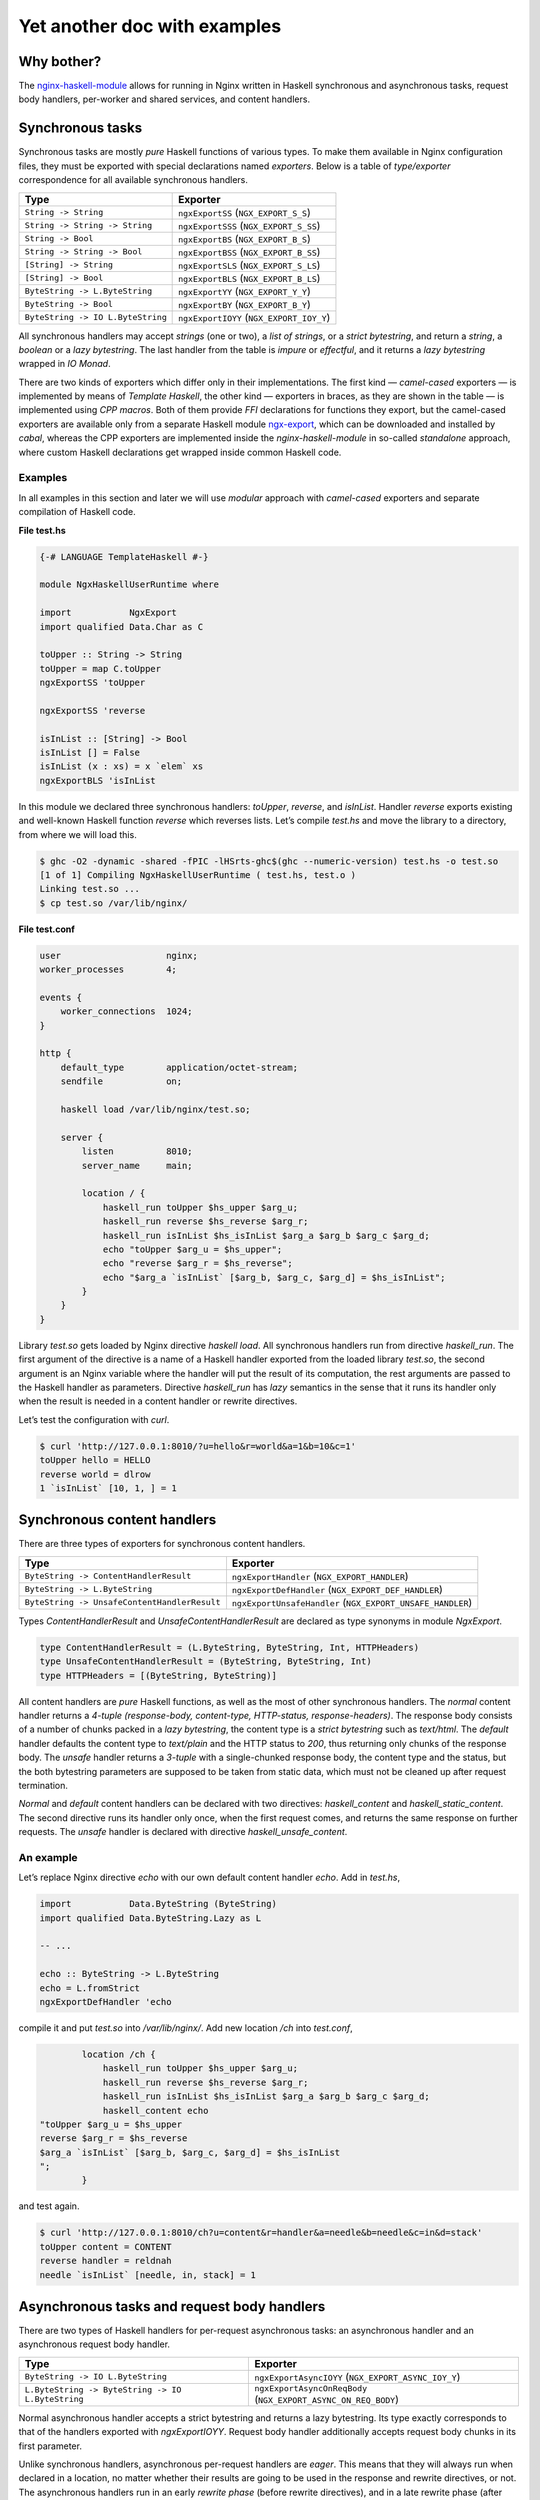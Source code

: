 =============================
Yet another doc with examples
=============================

Why bother?
===========

The `nginx-haskell-module <https://github.com/lyokha/nginx-haskell-module>`__ allows for running in Nginx written in Haskell synchronous and asynchronous tasks,
request body handlers, per-worker and shared services, and content handlers.

Synchronous tasks
=================

Synchronous tasks are mostly *pure* Haskell functions of various types. To make them available in Nginx configuration files, they must be exported with special
declarations named *exporters*. Below is a table of *type/exporter* correspondence for all available synchronous handlers.

+-------------------------------------------+-------------------------------------------+
| Type                                      | Exporter                                  |
+===========================================+===========================================+
| ``String -> String``                      | ``ngxExportSS`` (``NGX_EXPORT_S_S``)      |
+-------------------------------------------+-------------------------------------------+
| ``String -> String -> String``            | ``ngxExportSSS`` (``NGX_EXPORT_S_SS``)    |
+-------------------------------------------+-------------------------------------------+
| ``String -> Bool``                        | ``ngxExportBS`` (``NGX_EXPORT_B_S``)      |
+-------------------------------------------+-------------------------------------------+
| ``String -> String -> Bool``              | ``ngxExportBSS`` (``NGX_EXPORT_B_SS``)    |
+-------------------------------------------+-------------------------------------------+
| ``[String] -> String``                    | ``ngxExportSLS`` (``NGX_EXPORT_S_LS``)    |
+-------------------------------------------+-------------------------------------------+
| ``[String] -> Bool``                      | ``ngxExportBLS`` (``NGX_EXPORT_B_LS``)    |
+-------------------------------------------+-------------------------------------------+
| ``ByteString -> L.ByteString``            | ``ngxExportYY`` (``NGX_EXPORT_Y_Y``)      |
+-------------------------------------------+-------------------------------------------+
| ``ByteString -> Bool``                    | ``ngxExportBY`` (``NGX_EXPORT_B_Y``)      |
+-------------------------------------------+-------------------------------------------+
| ``ByteString -> IO L.ByteString``         | ``ngxExportIOYY`` (``NGX_EXPORT_IOY_Y``)  |
+-------------------------------------------+-------------------------------------------+

All synchronous handlers may accept *strings* (one or two), a *list of strings*, or a *strict bytestring*, and return a *string*, a *boolean* or a *lazy
bytestring*. The last handler from the table is *impure* or *effectful*, and it returns a *lazy bytestring* wrapped in *IO Monad*.

There are two kinds of exporters which differ only in their implementations. The first kind — *camel-cased* exporters — is implemented by means of *Template
Haskell*, the other kind — exporters in braces, as they are shown in the table — is implemented using *CPP macros*. Both of them provide *FFI* declarations for
functions they export, but the camel-cased exporters are available only from a separate Haskell module
`ngx-export <http://hackage.haskell.org/package/ngx-export>`__, which can be downloaded and installed by *cabal*, whereas the CPP exporters are implemented
inside the *nginx-haskell-module* in so-called *standalone* approach, where custom Haskell declarations get wrapped inside common Haskell code.

Examples
--------

In all examples in this section and later we will use *modular* approach with *camel-cased* exporters and separate compilation of Haskell code.

.. raw:: latex

   \pagebreak

**File test.hs**

.. code-block:: haskell

   {-# LANGUAGE TemplateHaskell #-}

   module NgxHaskellUserRuntime where

   import           NgxExport
   import qualified Data.Char as C

   toUpper :: String -> String
   toUpper = map C.toUpper
   ngxExportSS 'toUpper

   ngxExportSS 'reverse

   isInList :: [String] -> Bool
   isInList [] = False
   isInList (x : xs) = x `elem` xs
   ngxExportBLS 'isInList

In this module we declared three synchronous handlers: *toUpper*, *reverse*, and *isInList*. Handler *reverse* exports existing and well-known Haskell function
*reverse* which reverses lists. Let’s compile *test.hs* and move the library to a directory, from where we will load this.

.. code-block:: console

   $ ghc -O2 -dynamic -shared -fPIC -lHSrts-ghc$(ghc --numeric-version) test.hs -o test.so
   [1 of 1] Compiling NgxHaskellUserRuntime ( test.hs, test.o )
   Linking test.so ...
   $ cp test.so /var/lib/nginx/

**File test.conf**

.. code-block:: nginx

   user                    nginx;
   worker_processes        4;

   events {
       worker_connections  1024;
   }

   http {
       default_type        application/octet-stream;
       sendfile            on;

       haskell load /var/lib/nginx/test.so;

       server {
           listen          8010;
           server_name     main;

           location / {
               haskell_run toUpper $hs_upper $arg_u;
               haskell_run reverse $hs_reverse $arg_r;
               haskell_run isInList $hs_isInList $arg_a $arg_b $arg_c $arg_d;
               echo "toUpper $arg_u = $hs_upper";
               echo "reverse $arg_r = $hs_reverse";
               echo "$arg_a `isInList` [$arg_b, $arg_c, $arg_d] = $hs_isInList";
           }
       }
   }

Library *test.so* gets loaded by Nginx directive *haskell load*. All synchronous handlers run from directive *haskell_run*. The first argument of the directive
is a name of a Haskell handler exported from the loaded library *test.so*, the second argument is an Nginx variable where the handler will put the result of its
computation, the rest arguments are passed to the Haskell handler as parameters. Directive *haskell_run* has *lazy* semantics in the sense that it runs its
handler only when the result is needed in a content handler or rewrite directives.

Let’s test the configuration with *curl*.

.. code-block:: console

   $ curl 'http://127.0.0.1:8010/?u=hello&r=world&a=1&b=10&c=1'
   toUpper hello = HELLO
   reverse world = dlrow
   1 `isInList` [10, 1, ] = 1

Synchronous content handlers
============================

There are three types of exporters for synchronous content handlers.

+--------------------------------------------------------------------+------------------------------------------------------+
| Type                                                               | Exporter                                             |
+====================================================================+======================================================+
| ``ByteString -> ContentHandlerResult``                             | ``ngxExportHandler`` (``NGX_EXPORT_HANDLER``)        |
+--------------------------------------------------------------------+------------------------------------------------------+
| ``ByteString -> L.ByteString``                                     | ``ngxExportDefHandler`` (``NGX_EXPORT_DEF_HANDLER``) |
+--------------------------------------------------------------------+------------------------------------------------------+
| ``ByteString -> UnsafeContentHandlerResult``                       | ``ngxExportUnsafeHandler``                           |
|                                                                    | (``NGX_EXPORT_UNSAFE_HANDLER``)                      |
+--------------------------------------------------------------------+------------------------------------------------------+

Types *ContentHandlerResult* and *UnsafeContentHandlerResult* are declared as type synonyms in module *NgxExport*.

.. code-block:: haskell

   type ContentHandlerResult = (L.ByteString, ByteString, Int, HTTPHeaders)
   type UnsafeContentHandlerResult = (ByteString, ByteString, Int)
   type HTTPHeaders = [(ByteString, ByteString)]

All content handlers are *pure* Haskell functions, as well as the most of other synchronous handlers. The *normal* content handler returns a *4-tuple*
*(response-body, content-type, HTTP-status, response-headers)*. The response body consists of a number of chunks packed in a *lazy bytestring*, the content type
is a *strict bytestring* such as *text/html*. The *default* handler defaults the content type to *text/plain* and the HTTP status to *200*, thus returning only
chunks of the response body. The *unsafe* handler returns a *3-tuple* with a single-chunked response body, the content type and the status, but the both
bytestring parameters are supposed to be taken from static data, which must not be cleaned up after request termination.

*Normal* and *default* content handlers can be declared with two directives: *haskell_content* and *haskell_static_content*. The second directive runs its
handler only once, when the first request comes, and returns the same response on further requests. The *unsafe* handler is declared with directive
*haskell_unsafe_content*.

An example
----------

Let’s replace Nginx directive *echo* with our own default content handler *echo*. Add in *test.hs*,

.. code-block:: haskell

   import           Data.ByteString (ByteString)
   import qualified Data.ByteString.Lazy as L

   -- ...

   echo :: ByteString -> L.ByteString
   echo = L.fromStrict
   ngxExportDefHandler 'echo

compile it and put *test.so* into */var/lib/nginx/*. Add new location */ch* into *test.conf*,

.. code-block:: nginx

           location /ch {
               haskell_run toUpper $hs_upper $arg_u;
               haskell_run reverse $hs_reverse $arg_r;
               haskell_run isInList $hs_isInList $arg_a $arg_b $arg_c $arg_d;
               haskell_content echo
   "toUpper $arg_u = $hs_upper
   reverse $arg_r = $hs_reverse
   $arg_a `isInList` [$arg_b, $arg_c, $arg_d] = $hs_isInList
   ";
           }

and test again.

.. code-block:: console

   $ curl 'http://127.0.0.1:8010/ch?u=content&r=handler&a=needle&b=needle&c=in&d=stack'
   toUpper content = CONTENT
   reverse handler = reldnah
   needle `isInList` [needle, in, stack] = 1

Asynchronous tasks and request body handlers
============================================

There are two types of Haskell handlers for per-request asynchronous tasks: an asynchronous handler and an asynchronous request body handler.

+----------------------------------------------------------------------------+----------------------------------------------------------+
| Type                                                                       | Exporter                                                 |
+============================================================================+==========================================================+
| ``ByteString -> IO L.ByteString``                                          | ``ngxExportAsyncIOYY`` (``NGX_EXPORT_ASYNC_IOY_Y``)      |
+----------------------------------------------------------------------------+----------------------------------------------------------+
| ``L.ByteString -> ByteString -> IO L.ByteString``                          | ``ngxExportAsyncOnReqBody``                              |
|                                                                            | (``NGX_EXPORT_ASYNC_ON_REQ_BODY``)                       |
+----------------------------------------------------------------------------+----------------------------------------------------------+

Normal asynchronous handler accepts a strict bytestring and returns a lazy bytestring. Its type exactly corresponds to that of the handlers exported with
*ngxExportIOYY*. Request body handler additionally accepts request body chunks in its first parameter.

Unlike synchronous handlers, asynchronous per-request handlers are *eager*. This means that they will always run when declared in a location, no matter whether
their results are going to be used in the response and rewrite directives, or not. The asynchronous handlers run in an early *rewrite phase* (before rewrite
directives), and in a late rewrite phase (after rewrite directives, if in the final location there are more asynchronous tasks declared). It is possible to
declare many asynchronous tasks in a single location: in this case they are spawned one by one in order of their declarations, which lets using results of early
tasks in inputs of later tasks. This ordering rule extends naturally beyond hierarchical levels: tasks declared in *server* clause run before tasks from
*location* clauses, while tasks from *location-if* clauses run latest.

Asynchronous tasks are bound to the Nginx event loop by means of *eventfd* (or POSIX *pipes* if eventfd was not available on the platform when Nginx was being
compiled). When the rewrite phase handler of this module spawns an asynchronous task, it opens an eventfd, then registers it in the event loop, and passes it to
the Haskell handler. As soon as the Haskell handler finishes the task and pokes the result into buffers, it writes into the eventfd, thus informing the Nginx
part that the task has finished. Then Nginx gets back to the module’s rewrite phase handler, and it spawns the next asynchronous task, or returns (when there
are no more tasks left), moving request processing to the next stage.

.. _an-example-1:

An example
----------

Let’s add two asynchronous handlers into *test.hs*: one for extracting a field from POST data, and the other for delaying response for a given number of
seconds.

**File test.hs** (*additions*)

.. code-block:: haskell

   import qualified Data.ByteString.Char8 as C8
   import qualified Data.ByteString.Lazy.Char8 as C8L
   import           Control.Concurrent
   import           Safe

   -- ...

   reqFld :: L.ByteString -> ByteString -> IO L.ByteString
   reqFld a fld = return $ maybe C8L.empty C8L.tail $
       lookup (C8L.fromStrict fld) $ map (C8L.break (== '=')) $ C8L.split '&' a
   ngxExportAsyncOnReqBody 'reqFld

   delay :: ByteString -> IO L.ByteString
   delay v = do
       let t = readDef 0 $ C8.unpack v
       threadDelay $ t * 1000000
       return $ C8L.pack $ show t
   ngxExportAsyncIOYY 'delay

This code must be linked with *threaded* Haskell RTS this time!

.. code-block:: console

   $ ghc -O2 -dynamic -shared -fPIC -lHSrts_thr-ghc$(ghc --numeric-version) test.hs -o test.so
   [1 of 1] Compiling NgxHaskellUserRuntime ( test.hs, test.o )
   Linking test.so ...
   $ cp test.so /var/lib/nginx/

Let’s make location */timer*, where we will read how many seconds to wait in POST field *timer*, and then wait them until returning the response.

**File test.conf** (*additions*)

.. code-block:: nginx

           location /timer {
               haskell_run_async_on_request_body reqFld $hs_timeout timer;
               haskell_run_async delay $hs_waited $hs_timeout;
               echo "Waited $hs_waited sec";
           }

Run curl tests.

.. code-block:: console

   $ curl -d 'timer=3' 'http://127.0.0.1:8010/timer'
   Waited 3 sec
   $ curl -d 'timer=bad' 'http://127.0.0.1:8010/timer'
   Waited 0 sec

Asynchronous content handlers
=============================

There are two types of *impure* content handlers that allow for effectful code. One of them corresponds to that of the *normal* content handler, except the
result is wrapped in *IO Monad*. The other accepts request body chunks in its first argument like the handler exported with *ngxExportAsyncOnReqBody*.

+------------------------------------------------------------------------------------+-------------------------------------------------------------------------+
| Type                                                                               | Exporter                                                                |
+====================================================================================+=========================================================================+
| ``ByteString -> IO ContentHandlerResult``                                          | ``ngxExportAsyncHandler`` (``NGX_EXPORT_ASYNC_HANDLER``)                |
+------------------------------------------------------------------------------------+-------------------------------------------------------------------------+
| ``L.ByteString -> ByteString -> IO ContentHandlerResult``                          | ``ngxExportAsyncHandlerOnReqBody``                                      |
|                                                                                    | (``NGX_EXPORT_ASYNC_HANDLER_ON_REQ_BODY``)                              |
+------------------------------------------------------------------------------------+-------------------------------------------------------------------------+

The first handler is declared with directive *haskell_async_content*, the handler that accepts request body chunks is declared with directive
*haskell_async_content_on_request_body*.

It’s easy to emulate effects in a synchronous content handler by combining the latter with an asynchronous task like in the following example.

.. code-block:: nginx

           location /async_content {
               haskell_run_async getUrl $hs_async_httpbin "http://httpbin.org";
               haskell_content echo $hs_async_httpbin;
           }

Here *getUrl* is an asynchronous Haskell handler that returns content of an HTTP page. This approach has at least two deficiencies related to performance and
memory usage. The content may be huge and chunked, and its chunks could be naturally reused in the content handler. But they won’t, because here they get
collected by directive *haskell_run_async* into a single chunk, and then passed to the content handler *echo*. The other problem deals with *eagerness* of
asynchronous tasks. Imagine that we put in the location a rewrite to another location: handler *getUrl* will run before redirection, but variable
*hs_async_httpbin* will never be used because we’ll get out from the current location.

The task starts from the content handler asynchronously, and the lazy bytestring — the contents — gets used in the task as is, with all of its originally
computed chunks.

Examples (including online image converter)
-------------------------------------------

Let’s rewrite our *timer* example using *haskell_async_content*.

**File test.hs** (*additions*)

.. code-block:: haskell

   {-# LANGUAGE TupleSections #-}
   {-# LANGUAGE MagicHash #-}

   -- ...

   import           GHC.Prim
   import           Data.ByteString.Unsafe
   import           Data.ByteString.Internal (accursedUnutterablePerformIO)

   -- ...

   packLiteral :: Int -> GHC.Prim.Addr# -> ByteString
   packLiteral l s = accursedUnutterablePerformIO $ unsafePackAddressLen l s

   delayContent :: ByteString -> IO ContentHandlerResult
   delayContent v = do
       v' <- delay v
       return $ (, packLiteral 10 "text/plain"#, 200, []) $
           L.concat ["Waited ", v', " sec\n"]
   ngxExportAsyncHandler 'delayContent

For the *content type* we used a static string *“text/plain”#* that ends with a *magic hash* merely to avoid any dynamic memory allocations.

.. raw:: latex

   \pagebreak

**File test.conf** (*additions*)

.. code-block:: nginx

           location /timer/ch {
               haskell_run_async_on_request_body reqFld $hs_timeout timer;
               haskell_async_content delayContent $hs_timeout;
           }

Run curl tests.

.. code-block:: console

   $ curl -d 'timer=3' 'http://127.0.0.1:8010/timer/ch'
   Waited 3 sec
   $ curl 'http://127.0.0.1:8010/timer/ch'
   Waited 0 sec

In the next example we will create an *online image converter* to convert images of various formats into PNG using Haskell library *JuicyPixels*.

**File test.hs** (*additions*)

.. code-block:: haskell

   import           Codec.Picture

   -- ...

   convertToPng :: L.ByteString -> ByteString -> IO ContentHandlerResult
   convertToPng t = const $ return $
       case decodeImage $ L.toStrict t of
           Left e -> (C8L.pack e, packLiteral 10 "text/plain"#, 500, [])
           Right image -> case encodeDynamicPng image of
                   Left e -> (C8L.pack e, packLiteral 10 "text/plain"#, 500, [])
                   Right png -> (png, packLiteral 9 "image/png"#, 200, [])
   ngxExportAsyncHandlerOnReqBody 'convertToPng

We are going to run instances of *convertToPng* on multiple CPU cores, and therefore it’s better now to compile this with option *-feager-blackholing*.

.. code-block:: console

   $ ghc -O2 -feager-blackholing -dynamic -shared -fPIC -lHSrts_thr-ghc$(ghc --numeric-version) test.hs -o test.so
   [1 of 1] Compiling NgxHaskellUserRuntime ( test.hs, test.o )
   Linking test.so ...
   $ cp test.so /var/lib/nginx/

**File test.conf** (*additions*)

.. code-block:: nginx

       haskell rts_options -N4 -A32m -qg;

       limit_conn_zone all zone=all:10m;

       # ...

           location /convert/topng {
               limit_conn all 4;
               client_max_body_size 20m;
               haskell_request_body_read_temp_file on;
               haskell_async_content_on_request_body convertToPng;
           }

Directive *haskell rts_options* declares that we are going to use 4 CPU cores (*-N4*) for image conversion tasks: this is a good choice on a quad-core processor
when high CPU utilization is expected. For dealing with huge images, we also increased Haskell GC allocation area up to *32Mb* (*-A32m*) to possibly minimize
frequency of GC calls. We also forcibly switched to sequential GC (*-qg*), which is quite appropriate in our intrinsically single-threaded handler
*convertToPng*. Directives *limit_conn_zone* and *limit_conn* must effectively limit number of simultaneously processed client requests to the number of CPU
cores (*4*) in order to protect the CPU from overloading.

In location */convert/topng*, directive *client_max_body_size* declares that all requests whose bodies exceed *20Mb* will be rejected. Directive
*haskell_request_body_read_temp_file on* makes the Haskell part able to read huge request bodies that have been buffered in a temporary file by Nginx. Notice
that we do not pass any value into directive *haskell_async_content_on_request_body*, therefore its second argument is simply omitted.

For running tests, an original file, say *sample.tif*, must be prepared. We will pipe command *display* from *ImageMagick* to the output of curl for more fun.

.. code-block:: console

   $ curl --data-binary @sample.tif 'http://127.0.0.1:8010/convert/topng' | display

Asynchronous services
=====================

Asynchronous tasks run in a request context, whereas asynchronous services run in a worker context. They start when the module gets initialized in a worker, and
stop when a worker terminates. They are useful for gathering rarely changed data shared in many requests.

There is only one type of asynchronous services exporters.

+------------------------------------------------+---------------------------------------------------+
| Type                                           | Exporter                                          |
+================================================+===================================================+
| ``ByteString -> Bool -> IO L.ByteString``      | ``ngxExportServiceIOYY``                          |
|                                                | (``NGX_EXPORT_SERVICE_IOY_Y``)                    |
+------------------------------------------------+---------------------------------------------------+

It accepts a strict bytestring and a boolean value, and returns a lazy bytestring (chunks of data). If the boolean argument is *True* then this service has
never been called before in this worker process: this can be used to initialize some global data needed by the service on the first call.

Services are declared with Nginx directive *haskell_run_service*. As far as they are not bound to requests, the directive is only available on the *http*
configuration level.

.. code-block:: nginx

       haskell_run_service getUrlService $hs_service_httpbin "http://httpbin.org";

The first argument is, as ever, the name of a Haskell handler, the second — a variable where the service result will be put, and the third argument is data
passed to the handler *getUrlService* in its first parameter. Notice that the third argument cannot contain variables because variable handlers in Nginx are
only available in a request context, hence this argument may only be a static string.

Asynchronous services are bound to the Nginx event loop in the same way as asynchronous tasks. When a service finishes its computation, it pokes data into
buffers and writes into eventfd (or a pipe’s write end). Then the event handler immediately restarts the service with the boolean argument equal to *False*.
This is responsibility of the author of a service handler to avoid dry runs and make sure that it is called not so often in a row. For example, if a service
polls periodically, then it must delay for this time itself like in the following example.

.. _an-example-2:

An example
----------

Let’s retrieve content of a specific URL, say *httpbin.org*, in background. Data will update every 20 seconds.

**File test.hs** (*additions*)

.. code-block:: haskell

   import           Network.HTTP.Client
   import           Control.Exception
   import           System.IO.Unsafe
   import           Control.Monad

   -- ...

   httpManager :: Manager
   httpManager = unsafePerformIO $ newManager defaultManagerSettings
   {-# NOINLINE httpManager #-}

   getUrl :: ByteString -> IO C8L.ByteString
   getUrl url = catchHttpException $ getResponse url $ flip httpLbs httpManager
       where getResponse u = fmap responseBody . (parseRequest (C8.unpack u) >>=)

   catchHttpException :: IO C8L.ByteString -> IO C8L.ByteString
   catchHttpException = (`catch` \e ->
           return $ C8L.pack $ "HTTP EXCEPTION: " ++ show (e :: HttpException))

   getUrlService :: ByteString -> Bool -> IO L.ByteString
   getUrlService url firstRun = do
       unless firstRun $ threadDelay $ 20 * 1000000
       getUrl url
   ngxExportServiceIOYY 'getUrlService

The *httpManager* defines a global state, not to say a *variable*: this is an asynchronous HTTP client implemented in module *Network.HTTP.Client*. Pragma
*NOINLINE* ensures that all functions will refer to the same client object, i.e. it will nowhere be inlined. Functions *getUrl* and *catchHttpException* are
used in our service handler *getUrlService*. The handler waits 20 seconds on every run except the first, and then runs the HTTP client. All HTTP exceptions are
caught by *catchHttpException*, others hit the handler on top of the custom Haskell code and get logged by Nginx.

**File test.conf** (*additions*)

.. code-block:: nginx

       haskell_run_service getUrlService $hs_service_httpbin "http://httpbin.org";

       # ...

           location /httpbin {
               echo $hs_service_httpbin;
           }

Run curl tests.

.. code-block:: console

   $ curl 'http://127.0.0.1:8010/httpbin'
   <!DOCTYPE html>
   <html>
   <head>
     <meta http-equiv='content-type' value='text/html;charset=utf8'>
     <meta name='generator' value='Ronn/v0.7.3 (http://github.com/rtomayko/ronn/tree/0.7.3)'>
     <title>httpbin(1): HTTP Client Testing Service</title>

   ...

This must run really fast because it shows data that has already been retrieved by the service, requests do not trigger any network activity with *httpbin.org*
by themselves!

Termination of a service
------------------------

Services are killed on a worker’s exit with an asynchronous exception *WorkerProcessIsExiting*. Then the worker waits *synchronously* until all of its services’
threads exit, and calls *hs_exit()*. This scenario has two important implications.

1. The Haskell service handler may catch *WorkerProcessIsExiting* on exit and make persistency actions such as writing files if they are needed.
2. *Unsafe* *blocking* FFI calls must be avoided in service handlers as they may hang the Nginx worker, and it won’t exit. Using *interruptible* FFI fixes this
   problem.

Shared services
===============

An asynchronous service may store its result in shared memory accessible from all worker processes. This is achieved with directive
*haskell_service_var_in_shm*. For example, the following declaration (in *http* clause),

.. code-block:: nginx

       haskell_service_var_in_shm httpbin 512k /tmp $hs_service_httpbin;

makes service *getUrlService*, that stores its result in variable *hs_service_httpbin*, shared. The first argument of the directive — *httpbin* — is an
identifier of a shared memory segment, *512k* is its maximum size, */tmp* is a directory where *file locks* will be put (see below), and *$hs_service_httpbin*
is the service variable.

Shared services are called *shared* not only because they store results in shared memory, but also because at any moment of the Nginx master lifetime there is
only one worker that runs a specific service. When workers start, they race to acquire a *file lock* for a service, and if a worker wins the race, it holds the
lock until it exits or dies. Other workers’ services of the same type wait until the lock is freed. The locks are implemented via POSIX *advisory* file locks,
and so require a directory where they will be put. The directory must be *writable* to worker processes, and */tmp* seems to be a good choice in general.

Update variables
----------------

The active shared service puts the value of the shared variable in a shared memory, services on other workers wait and do nothing else. Requests may come to any
worker (with active or inactive services), fortunately the service result is shared and they can return it as is. But what if the result must be somehow
interpreted by Haskell handlers before returning it in the response? Could the handlers just peek into the shared memory and do what they want with the shared
data? Unfortunately, not: the shared memory is accessible for reading and writing only from the Nginx part!

Does it mean that we have only one option to let the Haskell part update its global state unavailable in inactive workers: passing values of shared variables
into the Haskell part on every request? This would be extremely inefficient. Update variables is a trick to avoid this. They evaluate to the corresponding
service variable’s value only when it changes in the shared memory since the last check in the current worker, and to an empty string otherwise. Every service
variable has its own update variable counterpart whose name is built from the service variable’s name prefixed by *\_upd_\_*.

.. _an-example-3:

An example
~~~~~~~~~~

Let’s extend our example with loading a page in background. We are still going to load *httpbin.org*, but this time let’s assume that we have another task, say
extracting all links from the page and showing them in the response sorted. For that we could add a Haskell handler, say *sortLinks*, and pass to it all the
page content on every request. But the page may appear huge, let’s extract all the links from it and put them into a global state using update variable
*\_upd__hs_service_httpbin*. In this case function *sortLinks* must be impure, as it must be able to read from the global state.

**File test.hs** (*additions*)

.. code-block:: haskell

   {-# LANGUAGE OverloadedStrings #-}

   -- ...

   import           Data.IORef
   import           Text.Regex.PCRE.ByteString
   import           Text.Regex.Base.RegexLike
   import qualified Data.Array as A
   import           Data.List
   import qualified Data.ByteString as B

   -- ...

   gHttpbinLinks :: IORef [ByteString]
   gHttpbinLinks = unsafePerformIO $ newIORef []
   {-# NOINLINE gHttpbinLinks #-}

   grepLinks :: ByteString -> [ByteString]
   grepLinks =
       map (fst . snd) . filter ((1 ==) . fst) . concatMap A.assocs .
           filter (not . null) . concatMap (matchAllText regex) .
               C8.lines
       where regex = makeRegex $ C8.pack "a href=\"([^\"]+)\"" :: Regex

   grepHttpbinLinks :: ByteString -> IO L.ByteString
   grepHttpbinLinks "" = return ""
   grepHttpbinLinks v = do
       writeIORef gHttpbinLinks $ grepLinks $ B.copy v
       return ""
   ngxExportIOYY 'grepHttpbinLinks

   sortLinks :: ByteString -> IO L.ByteString
   sortLinks "httpbin" =
       L.fromChunks . sort . map (`C8.snoc` '\n') <$> readIORef gHttpbinLinks
   sortLinks _ = return ""
   ngxExportIOYY 'sortLinks

Here *gHttpbinLinks* is the global state, *grepHttpbinLinks* is a handler for update variable *\_upd__hs_service_httpbin*, almost all the time it does nothing —
just returns an empty string, but when the update variable becomes not empty, it updates the global state and returns an empty string again. Notice that the
original bytestring is copied with *B.copy* before its parts get collected as matches and put in the global state. This is an important step because the
original bytestring’s lifetime does not extend beyond the current request whereas the global state may last much longer! Sometimes copying is not necessary, for
example when the bytestring gets deserialized into an object in-place. Handler *sortLinks* is parameterized by data identifier: when the identifier is equal to
*httpbin*, it reads the global state and returns it sorted, otherwise it returns an empty string.

**File test.conf** (*additions*)

.. code-block:: nginx

       haskell_service_var_in_shm httpbin 512k /tmp $hs_service_httpbin;

       # ...

           location /httpbin/sortlinks {
               haskell_run grepHttpbinLinks $_upd_links_ $_upd__hs_service_httpbin;
               haskell_run sortLinks $hs_links "${_upd_links_}httpbin";
               echo $hs_links;
           }

We have to pass variable *\_upd_links\_* in *sortLinks* because this will trigger update in the worker by *grepHttpbinLinks*, otherwise update won’t run:
remember that Nginx directives are lazy? On the other hand, *\_upd_links\_* is always empty and won’t mess up with the rest of the argument — value *httpbin*.

Run curl tests.

.. code-block:: console

   $ curl 'http://127.0.0.1:8010/httpbin/sortlinks'
   /
   /absolute-redirect/6
   /anything
   /basic-auth/user/passwd
   /brotli
   /bytes/1024

   ...

Shm stats variables
-------------------

Every service variable in shared memory has another associated variable that provides basic stats in format *timestamp \| size \| changes \| failures \|
failed*, where *timestamp* is a number of seconds elapsed from the beginning of the *UNIX epoch* till the last change of the variable’s value, *size* is the
size of the variable in bytes, *changes* is a number of changes, and *failures* is a number of memory allocation failures since the last Nginx reload, the value
of flag *failed* (*0* or *1*) denotes if the last attempt of memory allocation from the shared memory pool for a new value of the variable has failed. The name
of the shm stats variable is built from the service variable’s name with prefix *\_shm_\_*.

.. _an-example-4:

An example
~~~~~~~~~~

Let’s add a location to show shm stats about our *httpbin* service. This time only configuration file *test.conf* is affected.

**File test.conf** (*additions*)

.. code-block:: nginx

           location /httpbin/shmstats {
               echo "Httpbin service shm stats: $_shm__hs_service_httpbin";
           }

Run curl tests.

.. code-block:: console

   $ curl 'http://127.0.0.1:8010/httpbin/shmstats'
   Httpbin service shm stats: 1516274639 | 13011 | 1 | 0 | 0

From this output we can find that payload size of *httpbin.org* is *13011* bytes, the service variable was updated only once (less than 20 seconds elapsed from
start of Nginx), and that there were no memory allocation failures.

Update callbacks
----------------

There is a special type of single-shot services called update callbacks. They are declared like

.. code-block:: nginx

       haskell_service_var_update_callback cbHttpbin $hs_service_httpbin optional_value;

Here *cbHttpbin* is a Haskell handler exported by *ngxExportServiceIOYY* as always. Variable *hs_service_httpbin* must be declared in directive
*haskell_service_var_in_shm*. Argument *optional_value* is a string, it can be omitted, in which case handler *cbHttpbin* gets the value of service variable
*hs_service_httpbin* as its first argument.

Update callbacks do not return results. They run from a worker that holds the active service on every change of the service variable, and shall be supposedly
used to integrate with other Nginx modules by signaling specific Nginx locations via an HTTP client.

.. _an-example-5:

An example
~~~~~~~~~~

Let’s count all changes of service variable *hs_service_httpbin* during Nginx lifetime (originally I supposed that its content won’t change after the first
initialization because *httpbin.org* looks like a static page, but responses appeared to be able to vary from time to time). For this we will use counters from
`nginx-custom-counters-module <https://github.com/lyokha/nginx-custom-counters-module>`__.

**File test.hs** (*additions*)

.. code-block:: haskell

   cbHttpbin :: ByteString -> Bool -> IO L.ByteString
   cbHttpbin url firstRun = do
       when firstRun $ threadDelay $ 5 * 1000000
       getUrl url
   ngxExportServiceIOYY 'cbHttpbin

Handler *cbHttpbin* is a simple HTTP client. On the first run it waits 5 seconds before sending request because the request is supposed to be destined to self,
while Nginx workers may appear to be not ready to accept it.

**File test.conf** (*additions*)

.. code-block:: nginx

       haskell_service_var_update_callback cbHttpbin $hs_service_httpbin
                                           "http://127.0.0.1:8010/httpbin/count";

       # ...

           location /httpbin/count {
               counter $cnt_httpbin inc;
               return 200;
           }

           location /counters {
               echo "Httpbin service changes count: $cnt_httpbin";
           }

Wait at least 5 seconds after Nginx start and run curl tests.

.. code-block:: console

   $ curl 'http://127.0.0.1:8010/counters'
   Httpbin service changes count: 1

Further the count will probably be steadily increasing.

.. code-block:: console

   $ curl 'http://127.0.0.1:8010/counters'
   Httpbin service changes count: 3

Service hooks
=============

Service hooks allow for interaction with running services, both per-worker and shared. They are supposed to change global states that affect services behavior
and can be thought of as service API handlers, thereto being run from dedicated Nginx locations.

+-------------------------------------------+--------------------------------------------------+
| Type                                      | Exporter                                         |
+===========================================+==================================================+
| ``ByteString -> IO L.ByteString``         | ``ngxExportServiceHook``                         |
|                                           | (``NGX_EXPORT_SERVICE_HOOK``)                    |
+-------------------------------------------+--------------------------------------------------+

Service hooks install a content handler when declared. In the following example,

.. code-block:: nginx

           location /httpbin/url {
               haskell_service_hook getUrlServiceHook $hs_service_httpbin $arg_v;
           }

location */httpbin/url* derives the content handler which signals all workers via an event channel upon receiving a request. Then the event handlers in all
workers run the hook (*getUrlServiceHook* in our case) *synchronously*, and finally send an asynchronous exception *ServiceHookInterrupt* to the service to
which the service variable from the service hook declaration (*hs_service_httpbin*) corresponds. Being run synchronously, service hooks are expected to be fast,
only writing data passed to them (the value of *arg_v* in our case) into a global state. In contrast to *update variables*, this data has a longer lifetime
being freed in the Haskell part when the original bytestring gets garbage collected.

.. _an-example-6:

An example
----------

Let’s make it able to change the URL for the *httpbin* service in runtime. For this we must enable *getUrlService* to read from a global state where the URL
value will reside.

**File test.hs** (*additions, getUrlService reimplemented*)

.. code-block:: haskell

   import           Data.Maybe

   -- ...

   getUrlServiceLink :: IORef (Maybe ByteString)
   getUrlServiceLink = unsafePerformIO $ newIORef Nothing
   {-# NOINLINE getUrlServiceLink #-}

   getUrlServiceLinkUpdated :: IORef Bool
   getUrlServiceLinkUpdated = unsafePerformIO $ newIORef True
   {-# NOINLINE getUrlServiceLinkUpdated #-}

   getUrlService :: ByteString -> Bool -> IO L.ByteString
   getUrlService url = const $ do
       url' <- fromMaybe url <$> readIORef getUrlServiceLink
       updated <- readIORef getUrlServiceLinkUpdated
       atomicWriteIORef getUrlServiceLinkUpdated False
       unless updated $ threadDelay $ 20 * 1000000
       getUrl url'
   ngxExportServiceIOYY 'getUrlService

   getUrlServiceHook :: ByteString -> IO L.ByteString
   getUrlServiceHook url = do
       writeIORef getUrlServiceLink $ if B.null url
                                          then Nothing
                                          else Just url
       atomicWriteIORef getUrlServiceLinkUpdated True
       return $ if B.null url
                    then "getUrlService reset URL"
                    else L.fromChunks ["getUrlService set URL ", url]
   ngxExportServiceHook 'getUrlServiceHook

Service hook *getUrlServiceHook* writes into two global states: *getUrlServiceLink* where the URL is stored, and *getUrlServiceLinkUpdated* which will signal
service *getUrlService* that the URL has been updated.

**File test.conf** (*additions*)

.. code-block:: nginx

       haskell_service_hooks_zone hooks 32k;

       # ...

           location /httpbin/url {
               allow 127.0.0.1;
               deny all;
               haskell_service_hook getUrlServiceHook $hs_service_httpbin $arg_v;
           }

Directive *haskell_service_hooks_zone* declares a shm zone where Nginx will temporarily store data for the hook (the value of *arg_v*). This directive is not
mandatory: shm zone is not really needed when service hooks pass nothing. Location */httpbin/url* is protected from unauthorized access with Nginx directives
*allow* and *deny*.

Run curl tests.

First let’s check that *httpbin.org* replies as expected.

.. code-block:: console

   $ curl 'http://127.0.0.1:8010/httpbin'
   <!DOCTYPE html>
   <html>
   <head>
     <meta http-equiv='content-type' value='text/html;charset=utf8'>
     <meta name='generator' value='Ronn/v0.7.3 (http://github.com/rtomayko/ronn/tree/0.7.3)'>
     <title>httpbin(1): HTTP Client Testing Service</title>

   ...
   $ curl 'http://127.0.0.1:8010/httpbin/sortlinks'
   /
   /absolute-redirect/6
   /anything
   /basic-auth/user/passwd
   /brotli
   /bytes/1024

   ...

Then change URL to, say, *example.com*,

.. code-block:: console

   $ curl 'http://127.0.0.1:8010/httpbin/url?v=http://example.com'

and peek, by the way, into the Nginx error log.

.. code-block:: console

   2018/02/13 16:12:33 [notice] 28794#0: service hook reported "getUrlService set URL http://example.com"
   2018/02/13 16:12:33 [notice] 28795#0: service hook reported "getUrlService set URL http://example.com"
   2018/02/13 16:12:33 [notice] 28797#0: service hook reported "getUrlService set URL http://example.com"
   2018/02/13 16:12:33 [notice] 28798#0: service hook reported "getUrlService set URL http://example.com"
   2018/02/13 16:12:33 [notice] 28797#0: an exception was caught while getting value of service variable "hs_service_httpbin": "Service was interrupted by a service hook", using old value

All 4 workers were signaled, and the only *active* service (remember that *getUrlService* was made *shared*) was interrupted. Do not be deceived by *using old
value*: the new URL will be read in by the service from the global state immediately after restart, and the service variable will be updated.

Let’s see what we are getting now.

.. code-block:: console

   $ curl 'http://127.0.0.1:8010/httpbin'
   <!doctype html>
   <html>
   <head>
       <title>Example Domain</title>

       <meta charset="utf-8" />

   ...
   $ curl 'http://127.0.0.1:8010/httpbin/sortlinks'
   http://www.iana.org/domains/example

Let’s reset the URL.

.. code-block:: console

   $ curl 'http://127.0.0.1:8010/httpbin/url'
   $ curl 'http://127.0.0.1:8010/httpbin'
   <!DOCTYPE html>
   <html>
   <head>
     <meta http-equiv='content-type' value='text/html;charset=utf8'>
     <meta name='generator' value='Ronn/v0.7.3 (http://github.com/rtomayko/ronn/tree/0.7.3)'>
     <title>httpbin(1): HTTP Client Testing Service</title>

   ...
   $ curl 'http://127.0.0.1:8010/httpbin/sortlinks'
   /
   /absolute-redirect/6
   /anything
   /basic-auth/user/passwd
   /brotli
   /bytes/1024

   ...

In the log we’ll find

.. code-block:: console

   2018/02/13 16:24:12 [notice] 28795#0: service hook reported "getUrlService reset URL"
   2018/02/13 16:24:12 [notice] 28794#0: service hook reported "getUrlService reset URL"
   2018/02/13 16:24:12 [notice] 28797#0: service hook reported "getUrlService reset URL"
   2018/02/13 16:24:12 [notice] 28798#0: service hook reported "getUrlService reset URL"
   2018/02/13 16:24:12 [notice] 28797#0: an exception was caught while getting value of service variable "hs_service_httpbin": "Service was interrupted by a service hook", using old value

Service update hooks
--------------------

This is a reimplementation of *update variables* for shared services by means of service hooks. Update hooks have a number of advantages over update variables.

1. No need for obscure treatment of update variables in configuration files.
2. No need for copying the original argument: its data is freed in the Haskell part.
3. Nginx don’t need to access shared memory on every single request for checking if the service data has been altered.

There is a subtle difference with update variables though. As soon as with update hooks new service variable data is propagated to worker processes
asynchronously via an event channel, there always exists a very short transient period between the moments when the service variable gets altered in shared
memory and the global state gets updated in a worker, during which events related to client requests may occur.

An update hook is exported with exporter *ngxExportServiceHook*, and declared using directive *haskell_service_update_hook* on the *http* configuration level.

.. _an-example-7:

An example
~~~~~~~~~~

Let’s reimplement the example with update of service links using a service hook.

**File test.hs** (*additions*)

.. code-block:: haskell

   grepHttpbinLinksHook :: ByteString -> IO L.ByteString
   grepHttpbinLinksHook v = do
       let links = grepLinks v
           linksList = let ls = B.intercalate " " links
                       in if B.null ls
                           then "<NULL>"
                           else ls
       writeIORef gHttpbinLinks links
       return $ L.fromChunks ["getUrlService set links ", linksList]
   ngxExportServiceHook 'grepHttpbinLinksHook

**File test.conf** (*additions*)

.. code-block:: nginx

       haskell_service_update_hook grepHttpbinLinksHook $hs_service_httpbin;

       # ...

           location /httpbin/sortlinks/hook {
               haskell_run sortLinks $hs_links httpbin;
               echo $hs_links;
           }

For testing this, watch the Nginx error log and change the URL of the service with requests to location */httpbin/url* like in the previous example.

C plugins with low level access to Nginx objects
================================================

Serialized pointer to the Nginx *request object* is accessible via a special variable *\_r_ptr*. Haskell handlers have no benefit from this because they do not
know how the request object is built. However they may run C code having been compiled with this knowledge. The low level access to the Nginx request object
makes it possible to do things that are not feasible to do without this. As soon as a C plugin can do whatever a usual Nginx module can, using it from a Haskell
handler must be very cautious. All synchronous and asynchronous Haskell handlers can access the Nginx request object and pass it to a C plugin. Using it in a C
plugin which runs in asynchronous context has not been investigated and is probably dangerous in many aspects, with exception (probably) of read-only access.
After all, an Nginx worker is a single-threaded process, and the standard Nginx tools and APIs were not designed for using in multi-threaded environments. As
such, using C plugins in asynchronous Haskell handlers must be regarded strictly as experimental!

.. _an-example-8:

An example
----------

Let’s write a plugin that will add an HTTP header to the response.

**File test_c_plugin.h**

.. code-block:: c

   #ifndef NGX_HTTP_HASKELL_TEST_C_PLUGIN_H
   #define NGX_HTTP_HASKELL_TEST_C_PLUGIN_H

   #include <ngx_core.h>
   #include <ngx_http.h>

   ngx_int_t ngx_http_haskell_test_c_plugin(ngx_http_request_t *r);

   #endif

**File test_c_plugin.c**

.. code-block:: c

   #include "test_c_plugin.h"

   static const ngx_str_t haskell_module = ngx_string("Nginx Haskell module");

   ngx_int_t
   ngx_http_haskell_test_c_plugin(ngx_http_request_t *r)
   {
       ngx_table_elt_t  *x_powered_by;

       if (r == NULL) {
           return NGX_ERROR;
       }

       x_powered_by = ngx_list_push(&r->headers_out.headers);

       if (!x_powered_by) {
           ngx_log_error(NGX_LOG_CRIT, r->connection->log, 0,
                         "Unable to allocate memory to set X-Powered-By header");
           return NGX_ERROR;
       }

       x_powered_by->hash = 1;
       ngx_str_set(&x_powered_by->key, "X-Powered-By");
       x_powered_by->value = haskell_module;

       return NGX_OK;
   }

Notice that the request object *r* gets checked in function *ngx_http_haskell_test_c_plugin()* against the *NULL* value. Normally in an Nginx C code this check
is redundant, however in our plugin this is important because serialization of the request object may fail, and in this case the Nginx module will serialize a
null pointer.

Let’s compile the C code. For this we need a directory where Nginx sources were sometime compiled. Let’s refer to it in an environment variable *NGX_HOME*.

.. code-block:: console

   $ NGX_HOME=/path/to/nginx_sources

Here we are going to mimic the Nginx build process.

.. code-block:: console

   $ gcc -O2 -fPIC -c -o test_c_plugin.o -I $NGX_HOME/src/core -I $NGX_HOME/src/http -I $NGX_HOME/src/http/modules -I $NGX_HOME/src/event -I $NGX_HOME/src/event/modules -I $NGX_HOME/src/os/unix -I $NGX_HOME/objs test_c_plugin.c

Now we have an object file *test_c_plugin.o* to link with the Haskell code. Below is the Haskell code itself.

**File test.hs** (*additions*)

.. code-block:: haskell

   import           Data.Binary.Get
   import           Foreign.C.Types
   import           Foreign.Ptr

   -- ...

   foreign import ccall unsafe "test_c_plugin.h ngx_http_haskell_test_c_plugin"
       test_c_plugin :: Ptr () -> IO CIntPtr

   toRequestPtr :: ByteString -> Ptr ()
   toRequestPtr = wordPtrToPtr . fromIntegral . runGet getWordhost . L.fromStrict

   testCPlugin :: ByteString -> IO L.ByteString
   testCPlugin v = do
       res <- test_c_plugin $ toRequestPtr v
       return $ if res == 0
                    then "Success!"
                    else "Failure!"
   ngxExportIOYY 'testCPlugin

Handler *testCPlugin* runs function *ngx_http_haskell_test_c_plugin()* from the C plugin and returns *Success!* or *Failure!* in cases when the C function
returns *NGX_OK* or *NGX_ERROR* respectively. When compiled with *ghc*, this code has to be linked with *test_c_plugin.o*.

.. code-block:: console

   $ ghc -O2 -dynamic -shared -fPIC -lHSrts_thr-ghc$(ghc --numeric-version) test_c_plugin.o test.hs -o test.so
   [1 of 1] Compiling NgxHaskellUserRuntime ( test.hs, test.o )
   Linking test.so ...
   $ cp test.so /var/lib/nginx/

.. raw:: latex

   \pagebreak

**File test.conf** (*additions*)

.. code-block:: nginx

           location /cplugin {
               haskell_run testCPlugin $hs_test_c_plugin $_r_ptr;
               echo "Test C plugin returned $hs_test_c_plugin";
           }

Run curl tests.

.. code-block:: console

   $ curl -D- 'http://localhost:8010/cplugin'
   HTTP/1.1 200 OK
   Server: nginx/1.12.1
   Date: Thu, 08 Mar 2018 12:09:52 GMT
   Content-Type: application/octet-stream
   Transfer-Encoding: chunked
   Connection: keep-alive
   X-Powered-By: Nginx Haskell module

   Test C plugin returned Success!

The header *X-Powered-By* is in the response!

Notice that the value of *\_r_ptr* has a binary representation, and therefore must not be used in textual contexts such as Haskell *data* declarations and JSON
objects.

C plugins in service update hooks
---------------------------------

Service update hooks can be used to replace service *update callbacks*. Indeed, being run *synchronously* from an event handler, a service hook could safely
call a C function which would acquire related to Nginx context from Nginx global variables such as *ngx_cycle* for doing a variety of low level actions.

Below is a table of functions exported from the Haskell module that return opaque pointers to Nginx global variables for using them in C plugins.

+-------------------------------------------+-----------------------------------------------+
| Function                                  | Returned value and its type                   |
+===========================================+===============================================+
| ``ngxCyclePtr``                           | value of argument ``cycle`` in the worker’s   |
|                                           | initialization function                       |
|                                           | (of type ``ngx_cycle_t *``)                   |
+-------------------------------------------+-----------------------------------------------+
| ``ngxUpstreamMainConfPtr``                | value of expression                           |
|                                           | ``ngx_http_cycle_get_module                   |
|                                           | _main_conf(cycle, ngx_http_upstream_module)`` |
|                                           | in the worker’s initialization function       |
|                                           | (of type ``ngx_http_upstream_main_conf_t *``) |
+-------------------------------------------+-----------------------------------------------+
| ``ngxCachedTimePtr``                      | *address* of the Nginx global variable        |
|                                           | ``ngx_cached_time``                           |
|                                           | (of type ``volatile ngx_time_t **``)          |
+-------------------------------------------+-----------------------------------------------+

Notice that besides synchronous nature of service update hooks, there are other features that distinguish them from service update callbacks.

1. As soon as running C plugins can be useful not only in shared services, but in normal per-worker services too, service update hooks are allowed in both the
   types.
2. Unlike update callbacks, service hooks get triggered in all worker processes.
3. Unlike update callbacks, service hooks get triggered even when the value of the service variable has not been actually changed.

.. _an-example-9:

An example
~~~~~~~~~~

See implementation of `nginx-healthcheck-plugin <https://github.com/lyokha/nginx-healthcheck-plugin>`__.

Efficiency of data exchange between Nginx and Haskell handlers
==============================================================

Haskell handlers may accept strings (``String`` or ``[String]``) and *strict* bytestrings (``ByteString``), and return strings, *lazy* bytestrings and booleans.
Input C-strings are marshaled into a *String* with *peekCStringLen* which has linear complexity :math:`O(n)`, output *Strings* are marshaled into C-strings with
*newCStringLen* which is also :math:`O(n)`. The new C-strings get freed upon the request termination in the Nginx part.

The bytestring counterparts are much faster. Both input and output are :math:`O(1)`, using *unsafePackCStringLen* and a Haskell *stable pointer* to lazy
bytestring buffers created inside Haskell handlers. If an output lazy bytestring has more than one chunk, a new single-chunked C-string will be created in
variable and service handlers, but not in content handlers because the former use the chunks directly when constructing contents. Holding a stable pointer to a
bytestring’s chunks in the Nginx part ensures that they won’t be garbage collected until the pointer gets freed. Stable pointers get freed upon the request
termination for variable and content handlers, and before the next service iteration for service handlers.

Complex scenarios may require *typed exchange* between Haskell handlers and the Nginx part using *serialized* data types such as Haskell records. In this case
*bytestring* flavors of the handlers would be the best choice. There are two well-known serialization mechanisms: *packing Show* / *unpacking Read* and *ToJSON*
/ *FromJSON* from Haskell package *aeson*. In practice, *Show* is basically faster than *ToJSON*, however in many cases *FromJSON* outperforms *Read*.

A variable handler of a shared service makes a copy of the variable’s value because shared data can be altered by any worker at any moment, and there is no safe
way to hold a reference to a shared data without locking. In contrast, a variable handler of a normal per-worker service shares a reference to the value with
the service. Obviously, this is still not safe. Imagine that some request gets a reference to a service value from the variable handler, then lasts some time
and later uses this reference again: the reference could probably be freed by this time because the service could have altered its data since the beginning of
the request. This catastrophic scenario could have been avoided by using a copy of the service value in every request like in shared services, but this would
unnecessarily hit performance, therefore requests share *counted references* to service values, and as soon as the count reaches *0*, the service value gets
freed.

Exceptions in Haskell handlers
==============================

There is no way to catch exceptions in *pure* handlers. However they can arise from using *partial* functions such as *head* and *tail*! Switching to their
*total* counterparts from module *Safe* can mitigate this issue, but it is not possible to eliminate it completely.

Fortunately, all exceptions, synchronous and asynchronous, are caught on top of the module’s Haskell code. If a handler does not catch an exception itself, the
exception gets caught higher and logged by Nginx. However, using exception handlers in Haskell handlers, when it’s possible, should be preferred.

Summary table of all Nginx directives of the module
===================================================

+-------------------------------------------------------------------------+---------------------+---------------------------------------------------------+
| Directive                                                               | Level               | Comment                                                 |
+=========================================================================+=====================+=========================================================+
| ``haskell compile``                                                     | ``http``            | Compile Haskell code found in the last argument.        |
|                                                                         |                     | Accepts arguments *threaded* (use *threaded* RTS        |
|                                                                         |                     | library), *debug* (use *debug* RTS library), and        |
|                                                                         |                     | *standalone* (use *standalone* approach).               |
+-------------------------------------------------------------------------+---------------------+---------------------------------------------------------+
| ``haskell load``                                                        | ``http``            | Load the specified Haskell library.                     |
+-------------------------------------------------------------------------+---------------------+---------------------------------------------------------+
| ``haskell ghc_extra_options``                                           | ``http``            | Specify extra options for GHC when the library          |
|                                                                         |                     | compiles.                                               |
+-------------------------------------------------------------------------+---------------------+---------------------------------------------------------+
| ``haskell rts_options``                                                 | ``http``            | Specify options for Haskell RTS.                        |
+-------------------------------------------------------------------------+---------------------+---------------------------------------------------------+
| ``haskell program_options``                                             | ``http``            | Specify program options. This is just another way for   |
|                                                                         |                     | passing data into Haskell handlers.                     |
+-------------------------------------------------------------------------+---------------------+---------------------------------------------------------+
| ``haskell_run``                                                         | ``server``,         | Run a synchronous Haskell task.                         |
|                                                                         | ``location``,       |                                                         |
|                                                                         | ``location if``     |                                                         |
+-------------------------------------------------------------------------+---------------------+---------------------------------------------------------+
| ``haskell_run_async``                                                   | ``server``,         | Run an asynchronous Haskell task.                       |
|                                                                         | ``location``,       |                                                         |
|                                                                         | ``location if``     |                                                         |
+-------------------------------------------------------------------------+---------------------+---------------------------------------------------------+
| ``haskell_run_async_on_request_body``                                   | ``server``,         | Run an asynchronous Haskell request body handler.       |
|                                                                         | ``location``,       |                                                         |
|                                                                         | ``location if``     |                                                         |
+-------------------------------------------------------------------------+---------------------+---------------------------------------------------------+
| ``haskell_run_service``                                                 | ``http``            | Run a Haskell service.                                  |
+-------------------------------------------------------------------------+---------------------+---------------------------------------------------------+
| ``haskell_service_var_update_callback``                                 | ``http``            | Run a callback on a service variable’s update.          |
+-------------------------------------------------------------------------+---------------------+---------------------------------------------------------+
| ``haskell_content``                                                     | ``location``,       | Declare a Haskell content handler.                      |
|                                                                         | ``location if``     |                                                         |
+-------------------------------------------------------------------------+---------------------+---------------------------------------------------------+
| ``haskell_static_content``                                              | ``location``,       | Declare a static Haskell content handler.               |
|                                                                         | ``location if``     |                                                         |
+-------------------------------------------------------------------------+---------------------+---------------------------------------------------------+
| ``haskell_unsafe_content``                                              | ``location``,       | Declare an unsafe Haskell content handler.              |
|                                                                         | ``location if``     |                                                         |
+-------------------------------------------------------------------------+---------------------+---------------------------------------------------------+
| ``haskell_async_content``                                               | ``location``,       | Declare an asynchronous Haskell content handler.        |
|                                                                         | ``location if``     |                                                         |
+-------------------------------------------------------------------------+---------------------+---------------------------------------------------------+
| ``haskell_async_content_on_request_body``                               | ``location``,       | Declare an asynchronous Haskell content handler with    |
|                                                                         | ``location if``     | access to request body.                                 |
+-------------------------------------------------------------------------+---------------------+---------------------------------------------------------+
| ``haskell_service_hook``                                                | ``location``,       | Declare a service hook and create a content handler for |
|                                                                         | ``location if``     | managing the corresponding service.                     |
+-------------------------------------------------------------------------+---------------------+---------------------------------------------------------+
| ``haskell_service_update_hook``                                         | ``http``            | Declare a service update hook.                          |
+-------------------------------------------------------------------------+---------------------+---------------------------------------------------------+
| ``haskell_request_body_read_temp_file``                                 | ``server``,         | This flag (*on* or *off*) makes asynchronous tasks and  |
|                                                                         | ``location``,       | content handlers read buffered in a *temporary file*    |
|                                                                         | ``location if``     | POST data. If not set, then buffered data is not read.  |
+-------------------------------------------------------------------------+---------------------+---------------------------------------------------------+
| ``haskell_var_nocacheable``                                             | ``http``            | All variables in the list become no cacheable and safe  |
|                                                                         |                     | for using in ad-hoc iterations over *error_page*        |
|                                                                         |                     | cycles. Applicable to variables of any *get handler*.   |
+-------------------------------------------------------------------------+---------------------+---------------------------------------------------------+
| ``haskell_var_nohash``                                                  | ``http``            | Nginx won’t build hashes for variables in the list.     |
|                                                                         |                     | Applicable to variables of any *get handler*.           |
+-------------------------------------------------------------------------+---------------------+---------------------------------------------------------+
| ``haskell_var_compensate_uri_changes``                                  | ``http``            | All variables in the list allow to cheat *error_page*   |
|                                                                         |                     | when used in its redirections and make the cycle        |
|                                                                         |                     | infinite.                                               |
+-------------------------------------------------------------------------+---------------------+---------------------------------------------------------+
| ``haskell_var_empty_on_error``                                          | ``http``            | All variables in the list return empty values on errors |
|                                                                         |                     | while the errors are still being logged by Nginx.       |
|                                                                         |                     | Applicable to effectful synchronous and asynchronous    |
|                                                                         |                     | variable handlers.                                      |
+-------------------------------------------------------------------------+---------------------+---------------------------------------------------------+
| ``haskell_service_var_ignore_empty``                                    | ``http``            | All service variables in the list do not write the      |
|                                                                         |                     | service result when its value is empty.                 |
+-------------------------------------------------------------------------+---------------------+---------------------------------------------------------+
| ``haskell_service_var_in_shm``                                          | ``http``            | All service variables in the list store the service     |
|                                                                         |                     | result in a shared memory. Implicitly declares a shared |
|                                                                         |                     | service.                                                |
+-------------------------------------------------------------------------+---------------------+---------------------------------------------------------+
| ``haskell_service_hooks_zone``                                          | ``http``            | Declare shm zone for a temporary storage of service     |
|                                                                         |                     | hooks data.                                             |
+-------------------------------------------------------------------------+---------------------+---------------------------------------------------------+
| ``haskell_request_variable_name``                                       | ``http``            | Change the name of the request variable if default      |
|                                                                         |                     | value *\_r_ptr* is already used.                        |
+-------------------------------------------------------------------------+---------------------+---------------------------------------------------------+
| ``single_listener``                                                     | ``server``          | Make the virtual server accept client requests only     |
|                                                                         |                     | from a single worker process.                           |
+-------------------------------------------------------------------------+---------------------+---------------------------------------------------------+

Module NgxExport.Tools
======================

Package `ngx-export-tools <http://hackage.haskell.org/package/ngx-export-tools>`__ provides module
`NgxExport.Tools <http://hackage.haskell.org/package/ngx-export-tools/docs/NgxExport-Tools.html>`__ that exports various utility functions and data as well as
specialized service exporters and adapters. As soon as the module is well documented, its features are only basically lined up below.

-  Utility functions *terminateWorkerProcess* and *restartWorkerProcess* make it possible to terminate the worker process from within a Haskell service.
   Function *finalizeHTTPRequest* finalizes the current HTTP request from an asynchronous Haskell handler with the specified HTTP status and body. Function
   *ngxRequestPtr* unmarshals the value of Nginx variable *\_r_ptr*. Function *ngxNow* returns the current time cached inside the Nginx core.
-  Data *TimeInterval* and utility functions *toSec* and *threadDelaySec* can be used to specify time delays for services.
-  A number of converters from custom types deriving or implementing instances of *Read* and *FromJSON* (*readFromBytestring* and friends).
-  Special service exporters (*simple services*) combine various *sleeping* strategies and typing policies of services and can be used to avoid usual
   boilerplate code needed in the vanilla service exporters from module *NgxExport*.
-  Special service adapters (*split services*) allow for distinguishing between *ignition* services (those that run when the service runs for the first time)
   and *deferred* services (those that run when the service runs for the second time and later).

.. raw:: latex

   \newpage

Appendix
========

.. raw:: latex

   \appendixpagenumbering

.. raw:: html

   <!--\appendixpagenumbering[TEST.HS]-->

File *test.hs*
--------------

.. code-block:: haskell

   {-# LANGUAGE TemplateHaskell #-}
   {-# LANGUAGE TupleSections #-}
   {-# LANGUAGE MagicHash #-}
   {-# LANGUAGE OverloadedStrings #-}

   module NgxHaskellUserRuntime where

   import           NgxExport
   import qualified Data.Char as C
   import           Data.ByteString (ByteString)
   import qualified Data.ByteString.Lazy as L
   import qualified Data.ByteString.Char8 as C8
   import qualified Data.ByteString.Lazy.Char8 as C8L
   import           Control.Concurrent
   import           Safe
   import           GHC.Prim
   import           Data.ByteString.Unsafe
   import           Data.ByteString.Internal (accursedUnutterablePerformIO)
   import           Codec.Picture
   import           Network.HTTP.Client
   import           Control.Exception
   import           System.IO.Unsafe
   import           Control.Monad
   import           Data.IORef
   import           Text.Regex.PCRE.ByteString
   import           Text.Regex.Base.RegexLike
   import qualified Data.Array as A
   import           Data.List
   import qualified Data.ByteString as B
   import           Data.Maybe
   import           Data.Binary.Get
   import           Foreign.C.Types
   import           Foreign.Ptr

   toUpper :: String -> String
   toUpper = map C.toUpper
   ngxExportSS 'toUpper

   ngxExportSS 'reverse

   isInList :: [String] -> Bool
   isInList [] = False
   isInList (x : xs) = x `elem` xs
   ngxExportBLS 'isInList

   echo :: ByteString -> L.ByteString
   echo = L.fromStrict
   ngxExportDefHandler 'echo

   reqFld :: L.ByteString -> ByteString -> IO L.ByteString
   reqFld a fld = return $ maybe C8L.empty C8L.tail $
       lookup (C8L.fromStrict fld) $ map (C8L.break (== '=')) $ C8L.split '&' a
   ngxExportAsyncOnReqBody 'reqFld

   delay :: ByteString -> IO L.ByteString
   delay v = do
       let t = readDef 0 $ C8.unpack v
       threadDelay $ t * 1000000
       return $ C8L.pack $ show t
   ngxExportAsyncIOYY 'delay

   packLiteral :: Int -> GHC.Prim.Addr# -> ByteString
   packLiteral l s = accursedUnutterablePerformIO $ unsafePackAddressLen l s

   delayContent :: ByteString -> IO ContentHandlerResult
   delayContent v = do
       v' <- delay v
       return $ (, packLiteral 10 "text/plain"#, 200, []) $
           L.concat ["Waited ", v', " sec\n"]
   ngxExportAsyncHandler 'delayContent

   convertToPng :: L.ByteString -> ByteString -> IO ContentHandlerResult
   convertToPng t = const $ return $
       case decodeImage $ L.toStrict t of
           Left e -> (C8L.pack e, packLiteral 10 "text/plain"#, 500, [])
           Right image -> case encodeDynamicPng image of
                   Left e -> (C8L.pack e, packLiteral 10 "text/plain"#, 500, [])
                   Right png -> (png, packLiteral 9 "image/png"#, 200, [])
   ngxExportAsyncHandlerOnReqBody 'convertToPng

   httpManager :: Manager
   httpManager = unsafePerformIO $ newManager defaultManagerSettings
   {-# NOINLINE httpManager #-}

   getUrl :: ByteString -> IO C8L.ByteString
   getUrl url = catchHttpException $ getResponse url $ flip httpLbs httpManager
       where getResponse u = fmap responseBody . (parseRequest (C8.unpack u) >>=)

   catchHttpException :: IO C8L.ByteString -> IO C8L.ByteString
   catchHttpException = (`catch` \e ->
           return $ C8L.pack $ "HTTP EXCEPTION: " ++ show (e :: HttpException))

   getUrlServiceLink :: IORef (Maybe ByteString)
   getUrlServiceLink = unsafePerformIO $ newIORef Nothing
   {-# NOINLINE getUrlServiceLink #-}

   getUrlServiceLinkUpdated :: IORef Bool
   getUrlServiceLinkUpdated = unsafePerformIO $ newIORef True
   {-# NOINLINE getUrlServiceLinkUpdated #-}

   getUrlService :: ByteString -> Bool -> IO L.ByteString
   getUrlService url = const $ do
       url' <- fromMaybe url <$> readIORef getUrlServiceLink
       updated <- readIORef getUrlServiceLinkUpdated
       atomicWriteIORef getUrlServiceLinkUpdated False
       unless updated $ threadDelay $ 20 * 1000000
       getUrl url'
   ngxExportServiceIOYY 'getUrlService

   getUrlServiceHook :: ByteString -> IO L.ByteString
   getUrlServiceHook url = do
       writeIORef getUrlServiceLink $ if B.null url
                                          then Nothing
                                          else Just url
       atomicWriteIORef getUrlServiceLinkUpdated True
       return $ if B.null url
                    then "getUrlService reset URL"
                    else L.fromChunks ["getUrlService set URL ", url]
   ngxExportServiceHook 'getUrlServiceHook

   gHttpbinLinks :: IORef [ByteString]
   gHttpbinLinks = unsafePerformIO $ newIORef []
   {-# NOINLINE gHttpbinLinks #-}

   grepLinks :: ByteString -> [ByteString]
   grepLinks =
       map (fst . snd) . filter ((1 ==) . fst) . concatMap A.assocs .
           filter (not . null) . concatMap (matchAllText regex) .
               C8.lines
       where regex = makeRegex $ C8.pack "a href=\"([^\"]+)\"" :: Regex

   grepHttpbinLinks :: ByteString -> IO L.ByteString
   grepHttpbinLinks "" = return ""
   grepHttpbinLinks v = do
       writeIORef gHttpbinLinks $ grepLinks $ B.copy v
       return ""
   ngxExportIOYY 'grepHttpbinLinks

   sortLinks :: ByteString -> IO L.ByteString
   sortLinks "httpbin" =
       L.fromChunks . sort . map (`C8.snoc` '\n') <$> readIORef gHttpbinLinks
   sortLinks _ = return ""
   ngxExportIOYY 'sortLinks

   cbHttpbin :: ByteString -> Bool -> IO L.ByteString
   cbHttpbin url firstRun = do
       when firstRun $ threadDelay $ 5 * 1000000
       getUrl url
   ngxExportServiceIOYY 'cbHttpbin

   grepHttpbinLinksHook :: ByteString -> IO L.ByteString
   grepHttpbinLinksHook v = do
       let links = grepLinks v
           linksList = let ls = B.intercalate " " links
                       in if B.null ls
                           then "<NULL>"
                           else ls
       writeIORef gHttpbinLinks links
       return $ L.fromChunks ["getUrlService set links ", linksList]
   ngxExportServiceHook 'grepHttpbinLinksHook

   foreign import ccall unsafe "test_c_plugin.h ngx_http_haskell_test_c_plugin"
       test_c_plugin :: Ptr () -> IO CIntPtr

   toRequestPtr :: ByteString -> Ptr ()
   toRequestPtr = wordPtrToPtr . fromIntegral . runGet getWordhost . L.fromStrict

   testCPlugin :: ByteString -> IO L.ByteString
   testCPlugin v = do
       res <- test_c_plugin $ toRequestPtr v
       return $ if res == 0
                    then "Success!"
                    else "Failure!"
   ngxExportIOYY 'testCPlugin

.. raw:: html

   <!--\appendixpagenumbering[TEST.CONF]-->

File *test.conf*
----------------

.. code-block:: nginx

   user                    nginx;
   worker_processes        4;

   events {
       worker_connections  1024;
   }

   error_log               /tmp/nginx-test-haskell-error.log info;

   http {
       default_type        application/octet-stream;
       sendfile            on;
       error_log           /tmp/nginx-test-haskell-error.log info;
       access_log          /tmp/nginx-test-haskell-access.log;

       haskell load /var/lib/nginx/test.so;

       # Use 4 cores (-N4) and a large GC allocation area (-A32m), and force
       # sequential GC (-qg) for image conversion tasks.
       #haskell rts_options -N4 -A32m -qg;

       limit_conn_zone all zone=all:10m;

       haskell_run_service getUrlService $hs_service_httpbin "http://httpbin.org";

       haskell_service_var_in_shm httpbin 512k /tmp $hs_service_httpbin;

       haskell_service_var_update_callback cbHttpbin $hs_service_httpbin
                                           "http://127.0.0.1:8010/httpbin/count";

       haskell_service_hooks_zone hooks 32k;

       haskell_service_update_hook grepHttpbinLinksHook $hs_service_httpbin;

       server {
           listen          8010;
           server_name     main;

           location / {
               haskell_run toUpper $hs_upper $arg_u;
               haskell_run reverse $hs_reverse $arg_r;
               haskell_run isInList $hs_isInList $arg_a $arg_b $arg_c $arg_d;
               echo "toUpper $arg_u = $hs_upper";
               echo "reverse $arg_r = $hs_reverse";
               echo "$arg_a `isInList` [$arg_b, $arg_c, $arg_d] = $hs_isInList";
           }

           location /ch {
               haskell_run toUpper $hs_upper $arg_u;
               haskell_run reverse $hs_reverse $arg_r;
               haskell_run isInList $hs_isInList $arg_a $arg_b $arg_c $arg_d;
               haskell_content echo
   "toUpper $arg_u = $hs_upper
   reverse $arg_r = $hs_reverse
   $arg_a `isInList` [$arg_b, $arg_c, $arg_d] = $hs_isInList
   ";
           }

           location /timer {
               haskell_run_async_on_request_body reqFld $hs_timeout timer;
               haskell_run_async delay $hs_waited $hs_timeout;
               echo "Waited $hs_waited sec";
           }

           location /timer/ch {
               haskell_run_async_on_request_body reqFld $hs_timeout timer;
               haskell_async_content delayContent $hs_timeout;
           }

           location /convert/topng {
               limit_conn all 4;
               client_max_body_size 20m;
               haskell_request_body_read_temp_file on;
               haskell_async_content_on_request_body convertToPng;
           }

           location /httpbin {
               echo $hs_service_httpbin;
           }

           location /httpbin/sortlinks {
               haskell_run grepHttpbinLinks $_upd_links_ $_upd__hs_service_httpbin;
               haskell_run sortLinks $hs_links "${_upd_links_}httpbin";
               echo $hs_links;
           }

           location /httpbin/sortlinks/hook {
               haskell_run sortLinks $hs_links httpbin;
               echo $hs_links;
           }

           location /httpbin/shmstats {
               echo "Httpbin service shm stats: $_shm__hs_service_httpbin";
           }

           location /httpbin/url {
               allow 127.0.0.1;
               deny all;
               haskell_service_hook getUrlServiceHook $hs_service_httpbin $arg_v;
           }

           # Counters require Nginx module nginx-custom-counters-module,
           # enable the next 2 locations if your Nginx build has support for them.

           #location /httpbin/count {
               #counter $cnt_httpbin inc;
               #return 200;
           #}

           #location /counters {
               #echo "Httpbin service changes count: $cnt_httpbin";
           #}

           location /cplugin {
               haskell_run testCPlugin $hs_test_c_plugin $_r_ptr;
               echo "Test C plugin returned $hs_test_c_plugin";
           }
       }
   }

.. raw:: html

   <!--\appendixpagenumbering[TEST_C_PLUGIN.H]-->

File *test_c_plugin.h*
----------------------

.. code-block:: c

   /* Compile:
    *      NGX_HOME=/path/to/nginx_sources
    *      gcc -fPIC -c -o test_c_plugin.o \
    *          -I $NGX_HOME/src/core \
    *          -I $NGX_HOME/src/http \
    *          -I $NGX_HOME/src/http/modules \
    *          -I $NGX_HOME/src/event \
    *          -I $NGX_HOME/src/event/modules \
    *          -I $NGX_HOME/src/os/unix \
    *          -I $NGX_HOME/objs test_c_plugin.c
    */

   #ifndef NGX_HTTP_HASKELL_TEST_C_PLUGIN_H
   #define NGX_HTTP_HASKELL_TEST_C_PLUGIN_H

   #include <ngx_core.h>
   #include <ngx_http.h>

   ngx_int_t ngx_http_haskell_test_c_plugin(ngx_http_request_t *r);

   #endif

.. raw:: html

   <!--\appendixpagenumbering[TEST_C_PLUGIN.C]-->

File *test_c_plugin.c*
----------------------

.. code-block:: c

   #include "test_c_plugin.h"

   static const ngx_str_t haskell_module = ngx_string("Nginx Haskell module");

   ngx_int_t
   ngx_http_haskell_test_c_plugin(ngx_http_request_t *r)
   {
       ngx_table_elt_t  *x_powered_by;

       if (r == NULL) {
           return NGX_ERROR;
       }

       x_powered_by = ngx_list_push(&r->headers_out.headers);

       if (!x_powered_by) {
           ngx_log_error(NGX_LOG_CRIT, r->connection->log, 0,
                         "Unable to allocate memory to set X-Powered-By header");
           return NGX_ERROR;
       }

       x_powered_by->hash = 1;
       ngx_str_set(&x_powered_by->key, "X-Powered-By");
       x_powered_by->value = haskell_module;

       return NGX_OK;
   }
